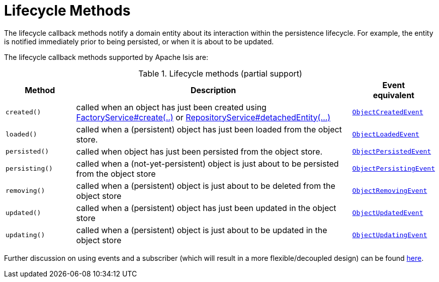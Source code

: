 = Lifecycle Methods

:Notice: Licensed to the Apache Software Foundation (ASF) under one or more contributor license agreements. See the NOTICE file distributed with this work for additional information regarding copyright ownership. The ASF licenses this file to you under the Apache License, Version 2.0 (the "License"); you may not use this file except in compliance with the License. You may obtain a copy of the License at. http://www.apache.org/licenses/LICENSE-2.0 . Unless required by applicable law or agreed to in writing, software distributed under the License is distributed on an "AS IS" BASIS, WITHOUT WARRANTIES OR  CONDITIONS OF ANY KIND, either express or implied. See the License for the specific language governing permissions and limitations under the License.
:page-partial:



The lifecycle callback methods notify a domain entity about its interaction within the persistence lifecycle.
For example, the entity is notified immediately prior to being persisted, or when it is about to be updated.

The lifecycle callback methods supported by Apache Isis are:

.Lifecycle methods (partial support)
[cols="1m,4a,1m", options="header"]
|===

|Method
|Description
|Event +
equivalent

|created()
|called when an object has just been created using xref:refguide:applib:index/services/factory/FactoryService.adoc[FactoryService#create(..)] or xref:refguide:applib:index/services/repository/RepositoryService.adoc[RepositoryService#detachedEntity(...)]
|xref:refguide:applib:index/events/lifecycle/ObjectCreatedEvent.adoc[ObjectCreatedEvent]

|loaded()
|called when a (persistent) object has just been loaded from the object store.
|xref:refguide:applib:index/events/lifecycle/ObjectLoadedEvent.adoc[ObjectLoadedEvent]

|persisted()
|called when object has just been persisted from the object store.
|xref:refguide:applib:index/events/lifecycle/ObjectPersistedEvent.adoc[ObjectPersistedEvent]

|persisting()
|called when a (not-yet-persistent) object is just about to be persisted from the object store
|xref:refguide:applib:index/events/lifecycle/ObjectPersistingEvent.adoc[ObjectPersistingEvent]

|removing()
|called when a (persistent) object is just about to be deleted from the object store
|xref:refguide:applib:index/events/lifecycle/ObjectRemovingEvent.adoc[ObjectRemovingEvent]

|updated()
|called when a (persistent) object has just been updated in the object store
|xref:refguide:applib:index/events/lifecycle/ObjectUpdatedEvent.adoc[ObjectUpdatedEvent]

|updating()
|called when a (persistent) object is just about to be updated in the object store
|xref:refguide:applib:index/events/lifecycle/ObjectUpdatingEvent.adoc[ObjectUpdatingEvent]

|===

Further discussion on using events and a subscriber (which will result in a more flexible/decoupled design) can be found xref:applib-classes:events.adoc#lifecycle-events[here].

